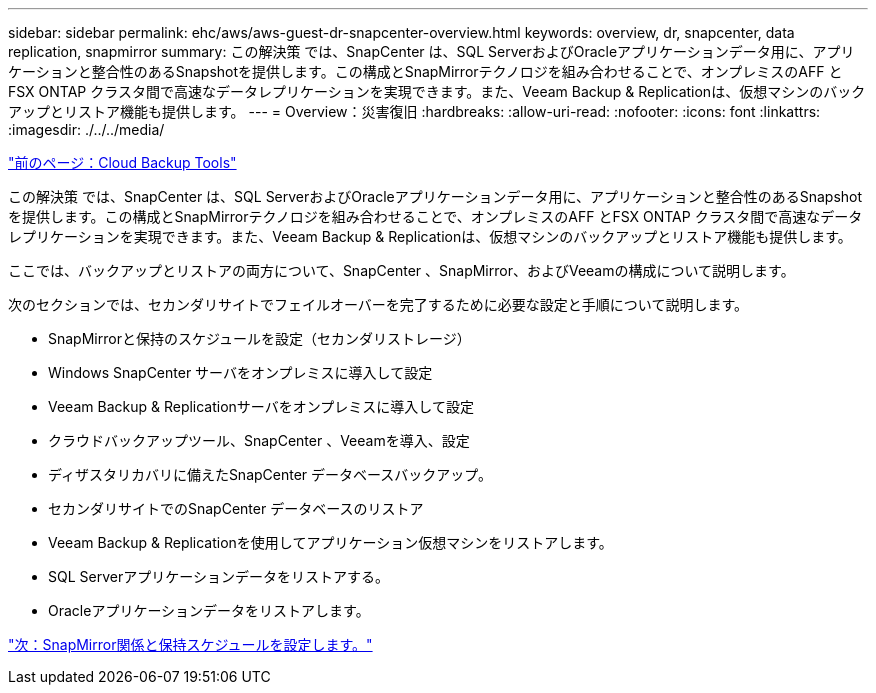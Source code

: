 ---
sidebar: sidebar 
permalink: ehc/aws/aws-guest-dr-snapcenter-overview.html 
keywords: overview, dr, snapcenter, data replication, snapmirror 
summary: この解決策 では、SnapCenter は、SQL ServerおよびOracleアプリケーションデータ用に、アプリケーションと整合性のあるSnapshotを提供します。この構成とSnapMirrorテクノロジを組み合わせることで、オンプレミスのAFF とFSX ONTAP クラスタ間で高速なデータレプリケーションを実現できます。また、Veeam Backup & Replicationは、仮想マシンのバックアップとリストア機能も提供します。 
---
= Overview：災害復旧
:hardbreaks:
:allow-uri-read: 
:nofooter: 
:icons: font
:linkattrs: 
:imagesdir: ./../../media/


link:aws-guest-dr-cloud-backup-tools.html["前のページ：Cloud Backup Tools"]

この解決策 では、SnapCenter は、SQL ServerおよびOracleアプリケーションデータ用に、アプリケーションと整合性のあるSnapshotを提供します。この構成とSnapMirrorテクノロジを組み合わせることで、オンプレミスのAFF とFSX ONTAP クラスタ間で高速なデータレプリケーションを実現できます。また、Veeam Backup & Replicationは、仮想マシンのバックアップとリストア機能も提供します。

ここでは、バックアップとリストアの両方について、SnapCenter 、SnapMirror、およびVeeamの構成について説明します。

次のセクションでは、セカンダリサイトでフェイルオーバーを完了するために必要な設定と手順について説明します。

* SnapMirrorと保持のスケジュールを設定（セカンダリストレージ）
* Windows SnapCenter サーバをオンプレミスに導入して設定
* Veeam Backup & Replicationサーバをオンプレミスに導入して設定
* クラウドバックアップツール、SnapCenter 、Veeamを導入、設定
* ディザスタリカバリに備えたSnapCenter データベースバックアップ。
* セカンダリサイトでのSnapCenter データベースのリストア
* Veeam Backup & Replicationを使用してアプリケーション仮想マシンをリストアします。
* SQL Serverアプリケーションデータをリストアする。
* Oracleアプリケーションデータをリストアします。


link:aws-guest-dr-config-snapmirror.html["次：SnapMirror関係と保持スケジュールを設定します。"]
